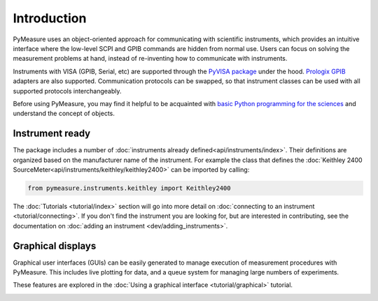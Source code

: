 ############
Introduction
############

PyMeasure uses an object-oriented approach for communicating with scientific instruments, which provides an intuitive interface where the low-level SCPI and GPIB commands are hidden from normal use. Users can focus on solving the measurement problems at hand, instead of re-inventing how to communicate with instruments. 

Instruments with VISA (GPIB, Serial, etc) are supported through the `PyVISA package`_ under the hood. `Prologix GPIB`_ adapters are also supported. Communication protocols can be swapped, so that instrument classes can be used with all supported protocols interchangeably.

.. _PyVISA package: http://pyvisa.readthedocs.org/en/master/
.. _Prologix GPIB: http://prologix.biz/

Before using PyMeasure, you may find it helpful to be acquainted with `basic Python programming for the sciences`_ and understand the concept of objects.

.. _basic Python programming for the sciences: https://scipy-lectures.github.io/

Instrument ready
================

The package includes a number of :doc:`instruments already defined<api/instruments/index>`. Their definitions are organized based on the manufacturer name of the instrument. For example the class that defines the :doc:`Keithley 2400 SourceMeter<api/instruments/keithley/keithley2400>` can be imported by calling:

.. code-block:: python

  from pymeasure.instruments.keithley import Keithley2400

The :doc:`Tutorials <tutorial/index>` section will go into more detail on :doc:`connecting to an instrument <tutorial/connecting>`. If you don't find the instrument you are looking for, but are interested in contributing, see the documentation on :doc:`adding an instrument <dev/adding_instruments>`.


Graphical displays
==================

Graphical user interfaces (GUIs) can be easily generated to manage execution of measurement procedures with PyMeasure. This includes live plotting for data, and a queue system for managing large numbers of experiments.

These features are explored in the :doc:`Using a graphical interface <tutorial/graphical>` tutorial.

.. image:: tutorial/pymeasure-managedwindow-running.png
    :alt: ManagedWindow Running Example